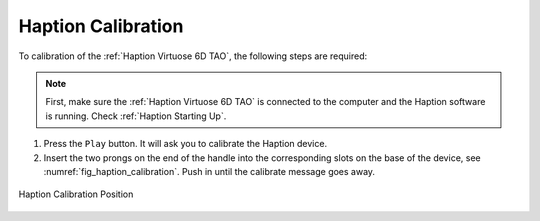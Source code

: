 

.. _Haption Calibration:

Haption Calibration
===================

To calibration of the :ref:`Haption Virtuose 6D TAO`, the following steps are required:

.. note:: First, make sure the :ref:`Haption Virtuose 6D TAO` is connected to the computer and the Haption software is running. Check :ref:`Haption Starting Up`.

#. Press the ``Play`` button. It will ask you to calibrate the Haption device.
#. Insert the two prongs on the end of the handle into the corresponding slots on the base of the device, see :numref:`fig_haption_calibration`. Push in until the calibrate message goes away.

.. _fig_haption_calibration:

.. figure:: ../../../images/haption/haption_calibration.jpg
    :scale: 60%
    :align: center
    :alt: Calibration Position

    Haption Calibration Position






